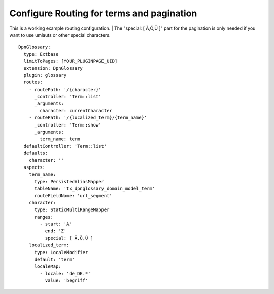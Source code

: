 ==========================================
Configure Routing for terms and pagination
==========================================

This is a working example routing configuration. |
The "special: [ Ä,Ö,Ü ]" part for the pagination is only needed if you want to use umlauts or other special characters.

::

  DpnGlossary:
    type: Extbase
    limitToPages: [YOUR_PLUGINPAGE_UID]
    extension: DpnGlossary
    plugin: glossary
    routes:
      - routePath: '/{character}'
        _controller: 'Term::list'
        _arguments:
          character: currentCharacter
      - routePath: '/{localized_term}/{term_name}'
        _controller: 'Term::show'
        _arguments:
          term_name: term
    defaultController: 'Term::list'
    defaults:
      character: ''
    aspects:
      term_name:
        type: PersistedAliasMapper
        tableName: 'tx_dpnglossary_domain_model_term'
        routeFieldName: 'url_segment'
      character:
        type: StaticMultiRangeMapper
        ranges:
          - start: 'A'
            end: 'Z'
            special: [ Ä,Ö,Ü ]
      localized_term:
        type: LocaleModifier
        default: 'term'
        localeMap:
          - locale: 'de_DE.*'
            value: 'begriff'
